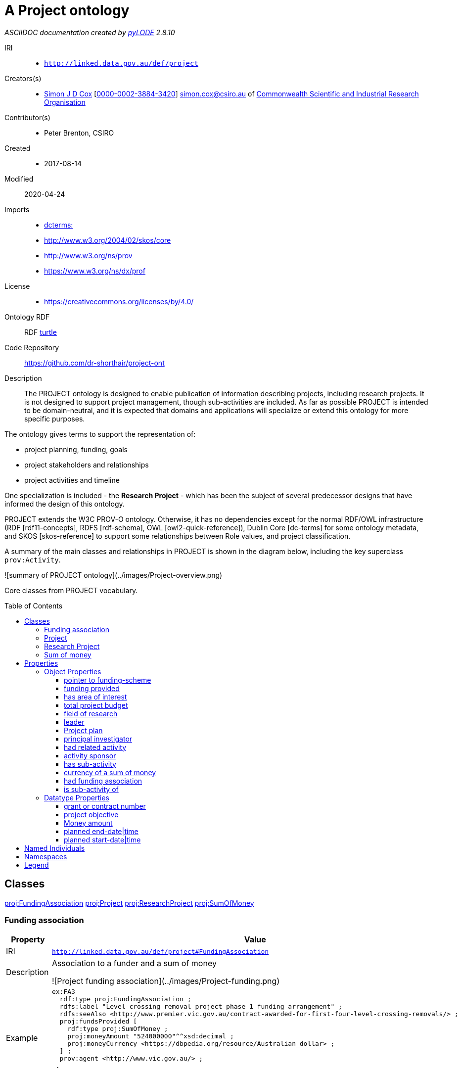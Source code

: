 = A Project ontology
:encoding: utf-8
:lang: en
:table-stripes: even
:toc:
:toc-placement!:
:toclevels: 3
:sectnumlevels: 4
:sectanchors:
:figure-id: 0
:table-id: 0
:req-id: 0
:rec-id: 0
:per-id: 0
:xrefstyle: short
:chapter-refsig: Clause
:idprefix:
:idseparator:

<<<
_ASCIIDOC documentation created by http://github.com/rdflib/pyLODE[pyLODE] 2.8.10_

<<<
IRI::
  * `http://linked.data.gov.au/def/project`
Creators(s)::
  * link:https://orcid.org/0000-0002-3884-3420[Simon J D Cox]
    [link:https://orcid.org/0000-0002-3884-3420[0000-0002-3884-3420]]
    simon.cox@csiro.au of link:https://csiro.au[Commonwealth Scientific and Industrial Research Organisation]
Contributor(s)::
  * Peter Brenton, CSIRO
Created::
  * 2017-08-14
Modified::
  2020-04-24
Imports::
  * link:http://purl.org/dc/terms/[dcterms:]
  * link:http://www.w3.org/2004/02/skos/core[http://www.w3.org/2004/02/skos/core]
  * link:http://www.w3.org/ns/prov[http://www.w3.org/ns/prov]
  * link:https://www.w3.org/ns/dx/prof[https://www.w3.org/ns/dx/prof]
License::
  * link:https://creativecommons.org/licenses/by/4.0/[https://creativecommons.org/licenses/by/4.0/]

Ontology RDF::
  RDF link:project.ttl[turtle]
Code Repository::
  link:https://github.com/dr-shorthair/project-ont[https://github.com/dr-shorthair/project-ont]
Description::
  
The PROJECT ontology is designed to enable publication of information describing projects, including research projects. It is not designed to support project management, though sub-activities are included. As far as possible PROJECT is intended to be domain-neutral, and it is expected that domains and applications will specialize or extend this ontology for more specific purposes.

The ontology gives terms to support the representation of:

- project planning, funding, goals
- project stakeholders and relationships
- project activities and timeline

One specialization is included - the **Research Project** - which has been the subject of several predecessor designs that have informed the design of this ontology.

PROJECT extends the W3C PROV-O ontology. Otherwise, it has no dependencies except for the normal RDF/OWL infrastructure (RDF [rdf11-concepts], RDFS [rdf-schema], OWL [owl2-quick-reference]), Dublin Core [dc-terms] for some ontology metadata, and SKOS [skos-reference] to support some relationships between Role values, and project classification.

A summary of the main classes and relationships in PROJECT is shown in the diagram below, including the key superclass `prov:Activity`.

![summary of PROJECT ontology](../images/Project-overview.png)

Core classes from PROJECT vocabulary.




toc::[]
<<<

:sectnums!:

== Classes
link:http://linked.data.gov.au/def/project#FundingAssociation[proj:FundingAssociation]
link:http://linked.data.gov.au/def/project#Project[proj:Project]
link:http://linked.data.gov.au/def/project#ResearchProject[proj:ResearchProject]
link:http://linked.data.gov.au/def/project#SumOfMoney[proj:SumOfMoney]
[#Fundingassociation]
=== Funding association

[cols="1,4a",options=header]
|===
|Property
|Value

|IRI
|`http://linked.data.gov.au/def/project#FundingAssociation`
|Description
|
Association to a funder and a sum of money

![Project funding association](../images/Project-funding.png)


|Example
|....
ex:FA3
  rdf:type proj:FundingAssociation ;
  rdfs:label "Level crossing removal project phase 1 funding arrangement" ;
  rdfs:seeAlso <http://www.premier.vic.gov.au/contract-awarded-for-first-four-level-crossing-removals/> ;
  proj:fundsProvided [
    rdf:type proj:SumOfMoney ;
    proj:moneyAmount "524000000"^^xsd:decimal ;
    proj:moneyCurrency <https://dbpedia.org/resource/Australian_dollar> ;
  ] ;
  prov:agent <http://www.vic.gov.au/> ;
 .
....
&nbsp;
|Super-classes
|* link:http://www.w3.org/ns/prov#Association[prov:Association] ^c^

|Restrictions
|* link:http://www.w3.org/ns/prov#hadRole[prov:hadRole] **value** link:http://linked.data.gov.au/def/project/Funder[http://linked.data.gov.au/def/project/Funder] ^c^
* link:http://www.w3.org/ns/prov#agent[prov:agent] **exactly** 1
* link:http://linked.data.gov.au/def/project#fundsProvided[proj:fundsProvided] ^op^ **min** 1

|In domain of
|* link:http://linked.data.gov.au/def/project#grantNumber[proj:grantNumber] ^dp^
* link:http://linked.data.gov.au/def/project#fundingScheme[proj:fundingScheme] ^op^

|In range of
|* link:http://linked.data.gov.au/def/project#wasFundedThrough[proj:wasFundedThrough] ^op^

|===
[#Project]
=== Project

[cols="1,4a",options=header]
|===
|Property
|Value

|IRI
|`http://linked.data.gov.au/def/project#Project`
|Description
|
A Project is a planned activity with a budget, a sponsor, and a leader.

Project stakeholders are indicated using `prov:wasAssociatedWith` or the `prov:qualifiedAssociation` structure which allows their role to be catpured. Some special stakeholders have specific sub-properties with the roles fixed, including project-leader, project-participant, and project-funder.

Activities within a project are indicated using the `proj:hasSubActivity` (simple) or `proj:subActivityAssociation` properties - the latter allowing the nature of the relationshp to be described as well.

![Project details](../images/Project.png)


|Example
|....
ex:Project1
rdf:type proj:Project ;
rdfs:label "Victoria level-crossing removal - phase 1" ;
proj:hadBudgetTotal [
  rdf:type proj:SumOfMoney ;
  rdfs:label "Level crossing removal phase 1 budget" ;
  proj:moneyAmount "524000000"^^xsd:decimal ;
  proj:moneyCurrency <https://dbpedia.org/resource/Australian_dollar> ;
] ;
proj:hadLeader ex:johnholland-kbr ;
proj:hadSponsor <http://levelcrossings.vic.gov.au/about/about-the-authority> ;
proj:hadSubActivity ex:BentleighLevelCrossingRemoval ;
proj:hadSubActivity ex:BurkeRoadLevelCrossingRemoval ;
proj:hadSubActivity ex:McKinnonRoadLevelCrossingRemoval ;
proj:hadSubActivity ex:NorthRoadLevelCrossingRemoval ;
proj:wasFundedThrough [
  rdf:type proj:FundingAssociation ;
  rdfs:label "Level crossing removal project phase 1 funding arrangement" ;
  rdfs:seeAlso <http://www.premier.vic.gov.au/contract-awarded-for-first-four-level-crossing-removals/> ;
  proj:fundsProvided [
    rdf:type proj:SumOfMoney ;
    proj:moneyAmount "524000000"^^xsd:decimal ;
    proj:moneyCurrency <https://dbpedia.org/resource/Australian_dollar> ;
  ] ;
  prov:agent <http://www.vic.gov.au/> ;
] ;
rdfs:label "Victoria level-crossing removal - phase 1" ;
proj:plannedEnd "2017-03-31"^^xsd:date ;
proj:plannedStart "2015-10-01"^^xsd:date ;
prov:atLocation <https://dbpedia.org/resource/Melbourne> ;
prov:endedAtTime "2016-10-31T00:00:00"^^xsd:dateTime ;
prov:startedAtTime "2015-10-01T00:00:00"^^xsd:dateTime ;
.
....
&nbsp;
|Super-classes
|* link:http://www.w3.org/ns/prov#Activity[prov:Activity] ^c^

|Restrictions
|* link:http://linked.data.gov.au/def/project#hadSponsor[proj:hadSponsor] ^op^ **min** 1
* link:http://linked.data.gov.au/def/project#plannedStart[proj:plannedStart] ^dp^ **exactly** 1
* link:http://linked.data.gov.au/def/project#hadBudgetTotal[proj:hadBudgetTotal] ^op^ **exactly** 1
* link:http://linked.data.gov.au/def/project#plannedEnd[proj:plannedEnd] ^dp^ **exactly** 1
* link:http://linked.data.gov.au/def/project#hadLeader[proj:hadLeader] ^op^ **min** 1
* link:http://linked.data.gov.au/def/project#hadPlan[proj:hadPlan] ^op^ **min** 1

|Sub-classes
|* link:http://linked.data.gov.au/def/project#ResearchProject[proj:ResearchProject] ^c^

|In domain of
|* link:http://linked.data.gov.au/def/project#wasFundedThrough[proj:wasFundedThrough] ^op^
* link:http://linked.data.gov.au/def/project#hadAreaOfInterest[proj:hadAreaOfInterest] ^op^
* link:http://linked.data.gov.au/def/project#hadSponsor[proj:hadSponsor] ^op^
* link:http://linked.data.gov.au/def/project#hadPlan[proj:hadPlan] ^op^
* link:http://linked.data.gov.au/def/project#hadObjective[proj:hadObjective] ^dp^
* link:http://linked.data.gov.au/def/project#hadBudgetTotal[proj:hadBudgetTotal] ^op^

|===
[#ResearchProject]
=== Research Project

[cols="1,4a",options=header]
|===
|Property
|Value

|IRI
|`http://linked.data.gov.au/def/project#ResearchProject`
|Description
|
A research project is a project that has

- one or more PIs who are individual persons, and
- should be classified according to standard research classification, such as the Australian Bureau of Statistics ANZSRC-FOR or NASA's Global Change Master Directory - Science Keywords.

|Example
|....
ex:Project2
rdf:type proj:Project ;
rdf:type proj:ResearchProject ;
rdfs:label "Improved management of feral animals in remote tropical Australia" ;
proj:budgetTotal [
  rdf:type proj:SumOfMoney ;
  proj:moneyAmount 0 ;
  proj:moneyCurrency <https://dbpedia.org/resource/Australian_dollar> ;
] ;
proj:hadFieldOfResearch <http://purl.org/au-research/vocabulary/anzsrc-for/2008/050202> ;
proj:hadPrincipalInvestigator <http://orcid.org/0000-0002-5823-7364> ;
proj:hadSponsor <http://dbpedia.org/resource/Commonwealth_Scientific_and_Industrial_Research_Organisation> ;
proj:hadSubActivity ex:Aerial ;
proj:wasSubActivityOf <http://www.environment.gov.au/science/nesp> ;
rdfs:label "Improved management of feral animals in remote tropical Australia" ;
proj:hadObjective "To develop a robust understanding of the costs and benefits of selected feral animal control programs on reducing impacts to natural and cultural values." ;
proj:plannedEnd "2022-12-31"^^xsd:date ;
proj:plannedStart "2012-12-31"^^xsd:date ;
proj:projectParticipant <mailto:peter.brenton@csiro.au> ;
proj:hadPlan ex:FCY-project-plan ;
proj:wasFundedThrough [
  rdf:type proj:FundingAssociation ;
  proj:fundsProvided [
    rdf:type proj:SumOfMoney ;
    proj:moneyAmount 0 ;
    proj:moneyCurrency <https://dbpedia.org/resource/Australian_dollar> ;
  ] ;
  prov:agent <http://dbpedia.org/resource/Government_of_Australia> ;
] ;
prov:atLocation <http://dbpedia.org/resource/Archer_River,_Queensland> ;
prov:generated <https://doi.org/10.1071/WF15133> ;
prov:startedAtTime "2012-12-31T00:00:00"^^xsd:dateTime ;
.
....
&nbsp;
|Super-classes
|* link:http://linked.data.gov.au/def/project#Project[proj:Project] ^c^

|Restrictions
|* link:http://linked.data.gov.au/def/project#hadFieldOfResearch[proj:hadFieldOfResearch] ^op^ **min** 1

|In domain of
|* link:http://linked.data.gov.au/def/project#hadPrincipalInvestigator[proj:hadPrincipalInvestigator] ^op^
* link:http://linked.data.gov.au/def/project#hadFieldOfResearch[proj:hadFieldOfResearch] ^op^

|===
[#Sumofmoney]
=== Sum of money

[cols="1,4a",options=header]
|===
|Property
|Value

|IRI
|`http://linked.data.gov.au/def/project#SumOfMoney`
|Description
|A sum of money, expressed as an amount and a specified currency
|Example
|....
ex:SM4
    rdf:type proj:SumOfMoney ;
    proj:moneyAmount "524000000"^^xsd:decimal ;
    proj:moneyCurrency <https://dbpedia.org/resource/Australian_dollar> ;
 .
....
&nbsp;
|Super-classes
|* link:http://www.w3.org/2002/07/owl#Thing[owl:Thing] ^c^

|Restrictions
|* link:http://linked.data.gov.au/def/project#moneyCurrency[proj:moneyCurrency] ^op^ **exactly** 1
* link:http://linked.data.gov.au/def/project#moneyAmount[proj:moneyAmount] ^dp^ **exactly** 1

|In domain of
|* link:http://linked.data.gov.au/def/project#moneyAmount[proj:moneyAmount] ^dp^
* link:http://linked.data.gov.au/def/project#moneyCurrency[proj:moneyCurrency] ^op^

|In range of
|* link:http://linked.data.gov.au/def/project#fundsProvided[proj:fundsProvided] ^op^
* link:http://linked.data.gov.au/def/project#hadBudgetTotal[proj:hadBudgetTotal] ^op^

|===
== Properties
=== Object Properties
link:pointertofunding-scheme[pointer to funding-scheme]
link:fundingprovided[funding provided]
link:hasareaofinterest[has area of interest]
link:totalprojectbudget[total project budget]
link:fieldofresearch[field of research]
link:leader[leader]
link:Projectplan[Project plan]
link:principalinvestigator[principal investigator]
link:hadrelatedactivity[had related activity]
link:activitysponsor[activity sponsor]
link:hassub-activity[has sub-activity]
link:currencyofasumofmoney[currency of a sum of money]
link:hadfundingassociation[had funding association]
link:issub-activityof[is sub-activity of]
[#pointertofunding-scheme]
==== pointer to funding-scheme

[cols="1,4a",options=header]
|===
|Property
|Value

|IRI
|`http://linked.data.gov.au/def/project#fundingScheme`
|Description
|
Link to description of funding scheme, e.g.

- [European Commission Horizon 2020](https://ec.europa.eu/programmes/horizon2020/)
- [Australian National Collaborative Research Infrastructure Strategy](https://www.education.gov.au/national-collaborative-research-infrastructure-strategy-ncris)

    |Domain(s)
    |* link:http://linked.data.gov.au/def/project#FundingAssociation[proj:FundingAssociation] ^c^
|===
[#fundingprovided]
==== funding provided

[cols="1,4a",options=header]
|===
|Property
|Value

|IRI
|`http://linked.data.gov.au/def/project#fundsProvided`
|Description
|Link to a sum of money.
    |Range(s) 
    |* link:http://linked.data.gov.au/def/project#SumOfMoney[proj:SumOfMoney] ^c^

|===
[#hasareaofinterest]
==== has area of interest

[cols="1,4a",options=header]
|===
|Property
|Value

|IRI
|`http://linked.data.gov.au/def/project#hadAreaOfInterest`
|Description
|
Address, place, locality, location, etc

|Super-properties
|* link:http://www.w3.org/ns/prov#atLocation[prov:atLocation]

    |Domain(s)
    |* link:http://linked.data.gov.au/def/project#Project[proj:Project] ^c^
    |Range(s) 
    |* link:http://purl.org/dc/terms/Location[dcterms:Location] ^c^

|===
[#totalprojectbudget]
==== total project budget

[cols="1,4a",options=header]
|===
|Property
|Value

|IRI
|`http://linked.data.gov.au/def/project#hadBudgetTotal`
|Description
|
Basic funding arrangements are captured through the `proj:hadSponsor` and `proj:hadBudgetTotal` properties.

More complex arrangements, for example if multiple funders are involved, can be captured through the `proj:wasFundedThrough` property, which links a funding agent with a funding amount in the context of a project.

    |Domain(s)
    |* link:http://linked.data.gov.au/def/project#Project[proj:Project] ^c^
    |Range(s) 
    |* link:http://linked.data.gov.au/def/project#SumOfMoney[proj:SumOfMoney] ^c^

|===
[#fieldofresearch]
==== field of research

[cols="1,4a",options=header]
|===
|Property
|Value

|IRI
|`http://linked.data.gov.au/def/project#hadFieldOfResearch`
|Description
|
The field of research of the research project.

|Scope Notes
|The value is usually taken from a curated vocabulary, such as [ANZSRC Fields of Research](http://www.abs.gov.au/ausstats/abs@.nsf/0/6BB427AB9696C225CA2574180004463E), [Re3data subjects](http://www.re3data.org/browse/by-subject/), [EDAM Topic](http://edamontology.org/topic_0003) or [Scigraph subjects](https://github.com/springernature/scigraph/wiki)
|Super-properties
|* link:http://purl.org/dc/terms/subject[dcterms:subject]

    |Domain(s)
    |* link:http://linked.data.gov.au/def/project#ResearchProject[proj:ResearchProject] ^c^
    |Range(s) 
    |* link:http://www.w3.org/2004/02/skos/core#Concept[skos:Concept] ^c^

|===
[#leader]
==== leader

[cols="1,4a",options=header]
|===
|Property
|Value

|IRI
|`http://linked.data.gov.au/def/project#hadLeader`
|Description
|
There are a number of distinctive stakeholders in a project, in particular: a leader who is accountable for the delivery of project outcomes; a sponsor under whose authority the project is undertaken; funders; and project staff or participants.
In some cases it is useful to provide specific details of a participant's role in the project.
PROJECT provides a number of ways to represent the relationships of stakeholders to projects and activities.

The standard role of _leader_ is implemented as a directly named property from an `prov:Activity` to a `prov:Agent`, and _sponsor_ as a directly named property from a `proj:Project` to a `prov:Agent`.

We distinguish one sub-class, the `proj:ResearchProject`, in which the leader(s) is known as a _Principal Investigator_, and which is classified according to its _field of research_.


|Super-properties
|* link:http://www.w3.org/ns/prov#wasAssociatedWith[prov:wasAssociatedWith]

    |Range(s) 
    |* link:http://www.w3.org/ns/prov#Person[prov:Person] ^c^

|===
[#Projectplan]
==== Project plan

[cols="1,4a",options=header]
|===
|Property
|Value

|IRI
|`http://linked.data.gov.au/def/project#hadPlan`
|Description
|The project plan.
|Super-properties
|* link:http://www.w3.org/ns/prov#used[prov:used]

    |Domain(s)
    |* link:http://linked.data.gov.au/def/project#Project[proj:Project] ^c^
    |Range(s) 
    |* link:http://www.w3.org/ns/prov#Plan[prov:Plan] ^c^

|===
[#principalinvestigator]
==== principal investigator

[cols="1,4a",options=header]
|===
|Property
|Value

|IRI
|`http://linked.data.gov.au/def/project#hadPrincipalInvestigator`
|Description
|
The person who acts as principal investigator on the research project.

|Super-properties
|* link:http://linked.data.gov.au/def/project#hadLeader[proj:hadLeader] ^op^

    |Domain(s)
    |* link:http://linked.data.gov.au/def/project#ResearchProject[proj:ResearchProject] ^c^
|===
[#hadrelatedactivity]
==== had related activity

[cols="1,4a",options=header]
|===
|Property
|Value

|IRI
|`http://linked.data.gov.au/def/project#hadRelatedActivity`
|Description
|
Link from an activity to a related activity.

|Super-properties
|* link:http://www.w3.org/ns/prov#qualifiedInfluence[prov:qualifiedInfluence]

    |Domain(s)
    |* link:http://www.w3.org/ns/prov#Activity[prov:Activity] ^c^
    |Range(s) 
    |* link:http://www.w3.org/ns/prov#ActivityInfluence[prov:ActivityInfluence] ^c^

|===
[#activitysponsor]
==== activity sponsor

[cols="1,4a",options=header]
|===
|Property
|Value

|IRI
|`http://linked.data.gov.au/def/project#hadSponsor`
|Description
|
There are a number of distinctive stakeholders in a project, in particular: a leader who is accountable for the delivery of project outcomes; a sponsor under whose authority the project is undertaken; funders; and project staff or participants.
In some cases it is useful to provide specific details of a participant's role in the project.
PROJECT provides a number of ways to represent the relationships of stakeholders to projects and activities.

Basic funding arrangements are captured through the `proj:hadSponsor` and `proj:hadBudgetTotal` properties.
More complex arrangements, for example if multiple funders are involved, can be captured through the `proj:wasFundedThrough` property, which links a funding agent with a funding amount in the context of a project.

![Project funding association](../images/Project-funding.png)


|Super-properties
|* link:http://www.w3.org/ns/prov#wasAssociatedWith[prov:wasAssociatedWith]

    |Domain(s)
    |* link:http://linked.data.gov.au/def/project#Project[proj:Project] ^c^
|===
[#hassub-activity]
==== has sub-activity

[cols="1,4a",options=header]
|===
|Property
|Value

|IRI
|`http://linked.data.gov.au/def/project#hadSubActivity`
|Description
|
Relationship from an activity to a subsidiary activity.

    |Domain(s)
    |* link:http://www.w3.org/ns/prov#Activity[prov:Activity] ^c^
    |Range(s) 
    |* link:http://www.w3.org/ns/prov#Activity[prov:Activity] ^c^

|===
[#currencyofasumofmoney]
==== currency of a sum of money

[cols="1,4a",options=header]
|===
|Property
|Value

|IRI
|`http://linked.data.gov.au/def/project#moneyCurrency`
    |Domain(s)
    |* link:http://linked.data.gov.au/def/project#SumOfMoney[proj:SumOfMoney] ^c^
|===
[#hadfundingassociation]
==== had funding association

[cols="1,4a",options=header]
|===
|Property
|Value

|IRI
|`http://linked.data.gov.au/def/project#wasFundedThrough`
|Description
|
Basic funding arrangements are captured through the `proj:hadSponsor` and `proj:hadBudgetTotal` properties.
More complex arrangements, for example if multiple funders are involved, can be captured through the `proj:wasFundedThrough` property, which links a funding agent with a funding amount in the context of a project.

![Project funding association](../images/Project-funding.png)


    |Domain(s)
    |* link:http://linked.data.gov.au/def/project#Project[proj:Project] ^c^
    |Range(s) 
    |* link:http://linked.data.gov.au/def/project#FundingAssociation[proj:FundingAssociation] ^c^

|===
[#issub-activityof]
==== is sub-activity of

[cols="1,4a",options=header]
|===
|Property
|Value

|IRI
|`http://linked.data.gov.au/def/project#wasSubActivityOf`
|Description
|
Relationship from an activity to its parent activity or project.

|Super-properties
|* link:http://www.w3.org/ns/prov#wasInformedBy[prov:wasInformedBy]

|===

=== Datatype Properties
link:grantorcontractnumber[grant or contract number]
link:projectobjective[project objective]
link:Moneyamount[Money amount]
link:plannedend-date|time[planned end-date|time]
link:plannedstart-date|time[planned start-date|time]
[#grantorcontractnumber]
==== grant or contract number

[cols="1,4a",options=header]
|===
|Property
|Value

|IRI
|`http://linked.data.gov.au/def/project#grantNumber`
|Description
|The grant or contract number assigned to the funding arrangement by the funder.  'Grant number' is common for research or charitable projects, 'Contract number' in a commercial context.
    |Domain(s)
    |* link:http://linked.data.gov.au/def/project#FundingAssociation[proj:FundingAssociation] ^c^
    |Range(s) 
    |* link:http://www.w3.org/2001/XMLSchema#string[xsd:string] ^c^

|===
[#projectobjective]
==== project objective

[cols="1,4a",options=header]
|===
|Property
|Value

|IRI
|`http://linked.data.gov.au/def/project#hadObjective`
|Description
|Textual description of project objective.
    |Domain(s)
    |* link:http://linked.data.gov.au/def/project#Project[proj:Project] ^c^
|===
[#Moneyamount]
==== Money amount

[cols="1,4a",options=header]
|===
|Property
|Value

|IRI
|`http://linked.data.gov.au/def/project#moneyAmount`
|Description
|Numeric value of a sum of money, which must be scaled by a specified currency to get the actual value
    |Domain(s)
    |* link:http://linked.data.gov.au/def/project#SumOfMoney[proj:SumOfMoney] ^c^
    |Range(s) 
    |* link:http://www.w3.org/2001/XMLSchema#decimal[xsd:decimal] ^c^

|===
[#plannedend-date|time]
==== planned end-date|time

[cols="1,4a",options=header]
|===
|Property
|Value

|IRI
|`http://linked.data.gov.au/def/project#plannedEnd`
|Description
|The date and time at which an activity was planned to end. See also project:plannedStart.
|Scope Notes
|Usually an xsd:date or xsd:dateTime
|===
[#plannedstart-date|time]
==== planned start-date|time

[cols="1,4a",options=header]
|===
|Property
|Value

|IRI
|`http://linked.data.gov.au/def/project#plannedStart`
|Description
|The date and time at which an activity was planned to start. See also project:plannedEnd.
|Scope Notes
|Usually an xsd:date or xsd:dateTime
|===

## Named Individuals
== Namespaces
default (:)::
    `None`
dcterms::
  `http://purl.org/dc/terms/`
owl::
  `http://www.w3.org/2002/07/owl#`
prof::
  `http://www.w3.org/ns/dx/prof/`
proj::
  `http://linked.data.gov.au/def/project#`
proji::
  `http://linked.data.gov.au/def/project`
prov::
  `http://www.w3.org/ns/prov#`
rdf::
  `http://www.w3.org/1999/02/22-rdf-syntax-ns#`
rdfs::
  `http://www.w3.org/2000/01/rdf-schema#`
sdo::
  `https://schema.org/`
skos::
  `http://www.w3.org/2004/02/skos/core#`
xsd::
  `http://www.w3.org/2001/XMLSchema#`

== Legend
* Classes: **c**
* Object Properties: **op**
* Functional Properties: **fp**
* Data Properties: **dp**
* Annotation Properties: **dp**
* Properties: **p**
* Named Individuals: **ni**